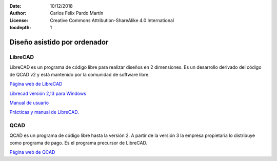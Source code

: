 ﻿:Date: 10/12/2018
:Author: Carlos Félix Pardo Martín
:License: Creative Commons Attribution-ShareAlike 4.0 International
:tocdepth: 1

.. _dibujo-por-ordenador:

Diseño asistido por ordenador
=============================


LibreCAD
--------
LibreCAD es un programa de código libre para realizar diseños
en 2 dimensiones. Es un desarrollo derivado del código de
QCAD v2 y está mantenido por la comunidad de software libre.

`Página web de LibreCAD <https://librecad.org/>`__

`Librecad versión 2,13 para Windows
<https://sourceforge.net/projects/librecad/files/Windows/2.1.3/>`__

`Manual de usuario
<https://wiki.librecad.org/index.php/LibreCAD_users_Manual/es>`__

`Prácticas y manual de LibreCAD.
<../_static/document/dibujo-librecad-practicas-y-manual.pdf>`__


QCAD
----
QCAD es un programa de código libre hasta la versión 2. A partir
de la versión 3 la empresa propietaria lo distribuye como programa
de pago. Es el programa precursor de LibreCAD.

`Página web de QCAD <https://www.qcad.org/en/>`__

